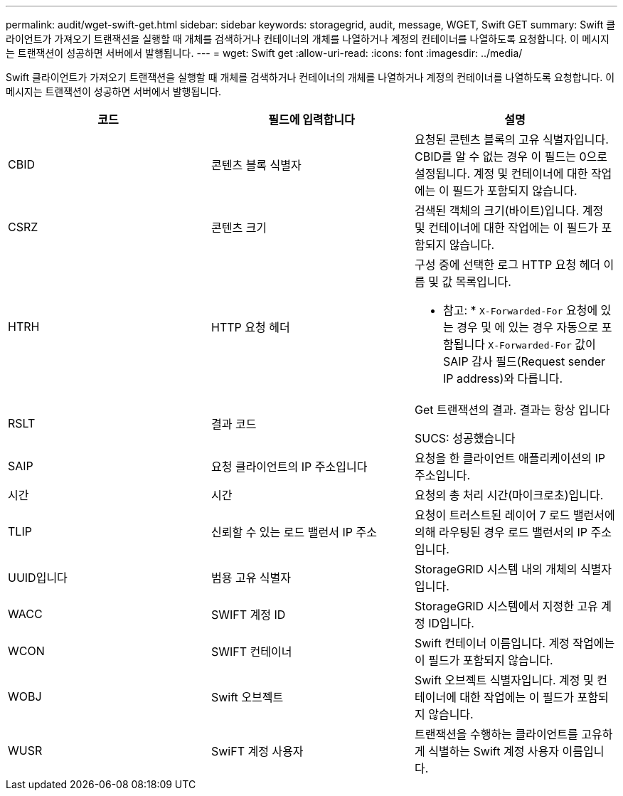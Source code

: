---
permalink: audit/wget-swift-get.html 
sidebar: sidebar 
keywords: storagegrid, audit, message, WGET, Swift GET 
summary: Swift 클라이언트가 가져오기 트랜잭션을 실행할 때 개체를 검색하거나 컨테이너의 개체를 나열하거나 계정의 컨테이너를 나열하도록 요청합니다. 이 메시지는 트랜잭션이 성공하면 서버에서 발행됩니다. 
---
= wget: Swift get
:allow-uri-read: 
:icons: font
:imagesdir: ../media/


[role="lead"]
Swift 클라이언트가 가져오기 트랜잭션을 실행할 때 개체를 검색하거나 컨테이너의 개체를 나열하거나 계정의 컨테이너를 나열하도록 요청합니다. 이 메시지는 트랜잭션이 성공하면 서버에서 발행됩니다.

|===
| 코드 | 필드에 입력합니다 | 설명 


 a| 
CBID
 a| 
콘텐츠 블록 식별자
 a| 
요청된 콘텐츠 블록의 고유 식별자입니다. CBID를 알 수 없는 경우 이 필드는 0으로 설정됩니다. 계정 및 컨테이너에 대한 작업에는 이 필드가 포함되지 않습니다.



 a| 
CSRZ
 a| 
콘텐츠 크기
 a| 
검색된 객체의 크기(바이트)입니다. 계정 및 컨테이너에 대한 작업에는 이 필드가 포함되지 않습니다.



 a| 
HTRH
 a| 
HTTP 요청 헤더
 a| 
구성 중에 선택한 로그 HTTP 요청 헤더 이름 및 값 목록입니다.

* 참고: * `X-Forwarded-For` 요청에 있는 경우 및 에 있는 경우 자동으로 포함됩니다 `X-Forwarded-For` 값이 SAIP 감사 필드(Request sender IP address)와 다릅니다.



 a| 
RSLT
 a| 
결과 코드
 a| 
Get 트랜잭션의 결과. 결과는 항상 입니다

SUCS: 성공했습니다



 a| 
SAIP
 a| 
요청 클라이언트의 IP 주소입니다
 a| 
요청을 한 클라이언트 애플리케이션의 IP 주소입니다.



 a| 
시간
 a| 
시간
 a| 
요청의 총 처리 시간(마이크로초)입니다.



 a| 
TLIP
 a| 
신뢰할 수 있는 로드 밸런서 IP 주소
 a| 
요청이 트러스트된 레이어 7 로드 밸런서에 의해 라우팅된 경우 로드 밸런서의 IP 주소입니다.



 a| 
UUID입니다
 a| 
범용 고유 식별자
 a| 
StorageGRID 시스템 내의 개체의 식별자입니다.



 a| 
WACC
 a| 
SWIFT 계정 ID
 a| 
StorageGRID 시스템에서 지정한 고유 계정 ID입니다.



 a| 
WCON
 a| 
SWIFT 컨테이너
 a| 
Swift 컨테이너 이름입니다. 계정 작업에는 이 필드가 포함되지 않습니다.



 a| 
WOBJ
 a| 
Swift 오브젝트
 a| 
Swift 오브젝트 식별자입니다. 계정 및 컨테이너에 대한 작업에는 이 필드가 포함되지 않습니다.



 a| 
WUSR
 a| 
SwiFT 계정 사용자
 a| 
트랜잭션을 수행하는 클라이언트를 고유하게 식별하는 Swift 계정 사용자 이름입니다.

|===